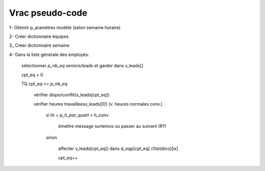 Vrac pseudo-code
================

1- Obtenir p_aramètres modèle (selon semaine horaire)

2- Créer dictionnaire équipes

3_ Créer dictionnaire semaine

4- Dans la liste générale des employés:

    sélectionner *p_nb_eq* seniors/leads et garder dans v_leads[]

    cpt_eq = 0

    TQ cpt_eq <= *p_nb_eq*

        vérifier dispo/conflit(v_leads[cpt_eq])

        vérifier heures travailleesv_leads[0]) (v. heures normales conv.)

            si ht + *p_h_par_quart* >  h_conv

                émettre message surtemos ou passer au suivant (R?)

            sinon

                affecter v_leads[cpt_eq]) dans d_eqp[cpt_eq] //list(dico)[ix]

                cpt_eq++
